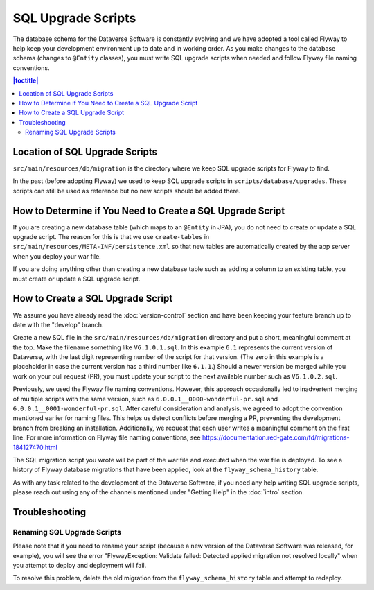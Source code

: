 ===================
SQL Upgrade Scripts
===================

The database schema for the Dataverse Software is constantly evolving and we have adopted a tool called Flyway to help keep your development environment up to date and in working order. As you make changes to the database schema (changes to ``@Entity`` classes), you must write SQL upgrade scripts when needed and follow Flyway file naming conventions.

.. contents:: |toctitle|
	:local:

Location of SQL Upgrade Scripts
-------------------------------

``src/main/resources/db/migration`` is the directory where we keep SQL upgrade scripts for Flyway to find.

In the past (before adopting Flyway) we used to keep SQL upgrade scripts in ``scripts/database/upgrades``. These scripts can still be used as reference but no new scripts should be added there.

How to Determine if You Need to Create a SQL Upgrade Script
-----------------------------------------------------------

If you are creating a new database table (which maps to an ``@Entity`` in JPA), you do not need to create or update a SQL upgrade script. The reason for this is that we use ``create-tables`` in ``src/main/resources/META-INF/persistence.xml`` so that new tables are automatically created by the app server when you deploy your war file.

If you are doing anything other than creating a new database table such as adding a column to an existing table, you must create or update a SQL upgrade script.

.. _create-sql-script:

How to Create a SQL Upgrade Script
----------------------------------

We assume you have already read the :doc:`version-control` section and have been keeping your feature branch up to date with the "develop" branch.

Create a new SQL file in the ``src/main/resources/db/migration`` directory and put a short, meaningful comment at the top. Make the filename something like ``V6.1.0.1.sql``. In this example ``6.1`` represents the current version of Dataverse, with the last digit representing number of the script for that version. (The zero in this example is a placeholder in case the current version has a third number like ``6.1.1``.) Should a newer version be merged while you work on your pull request (PR), you must update your script to the next available number such as ``V6.1.0.2.sql``.

Previously, we used the Flyway file naming conventions. However, this approach occasionally led to inadvertent merging of multiple scripts with the same version, such as ``6.0.0.1__0000-wonderful-pr.sql`` and ``6.0.0.1__0001-wonderful-pr.sql``. After careful consideration and analysis, we agreed to adopt the convention mentioned earlier for naming files. This helps us detect conflicts before merging a PR, preventing the development branch from breaking an installation. Additionally, we request that each user writes a meaningful comment on the first line. For more information on Flyway file naming conventions, see https://documentation.red-gate.com/fd/migrations-184127470.html 

The SQL migration script you wrote will be part of the war file and executed when the war file is deployed. To see a history of Flyway database migrations that have been applied, look at the ``flyway_schema_history`` table.

As with any task related to the development of the Dataverse Software, if you need any help writing SQL upgrade scripts, please reach out using any of the channels mentioned under "Getting Help" in the :doc:`intro` section.

Troubleshooting
---------------

Renaming SQL Upgrade Scripts
~~~~~~~~~~~~~~~~~~~~~~~~~~~~

Please note that if you need to rename your script (because a new version of the Dataverse Software was released, for example), you will see the error "FlywayException: Validate failed: Detected applied migration not resolved locally" when you attempt to deploy and deployment will fail.

To resolve this problem, delete the old migration from the ``flyway_schema_history`` table and attempt to redeploy.
